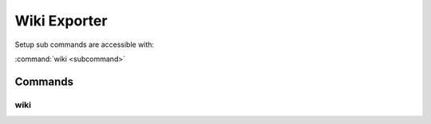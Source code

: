 Wiki Exporter
==============================================================================

Setup sub commands are accessible with:

:command:`wiki <subcommand>`

Commands
------------------------------------------------------------------------------

wiki
^^^^^^^^^^^^^^^^^^^^^^^^^^^^^^^^^^^^^^^^^^^^^^^^^^^^^^^^^^^^^^^^^^^^^^^^^^^^^^